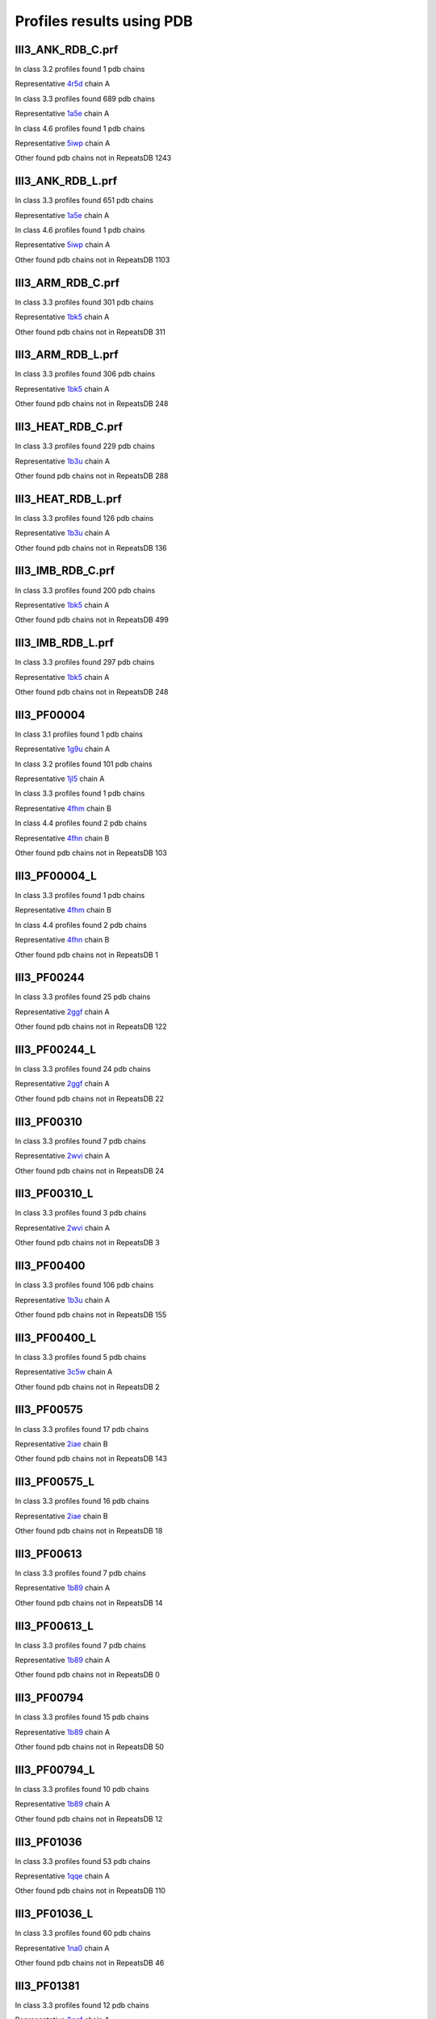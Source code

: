 Profiles results using PDB
==========================
III3_ANK_RDB_C.prf
--------------

In class 3.2 profiles found 1 pdb chains

Representative `4r5d <https://www.rcsb.org/structure/4r5d>`_ chain A

In class 3.3 profiles found 689 pdb chains

Representative `1a5e <https://www.rcsb.org/structure/1a5e>`_ chain A

In class 4.6 profiles found 1 pdb chains

Representative `5iwp <https://www.rcsb.org/structure/5iwp>`_ chain A

Other found pdb chains not in RepeatsDB 1243


III3_ANK_RDB_L.prf
--------------

In class 3.3 profiles found 651 pdb chains

Representative `1a5e <https://www.rcsb.org/structure/1a5e>`_ chain A

In class 4.6 profiles found 1 pdb chains

Representative `5iwp <https://www.rcsb.org/structure/5iwp>`_ chain A

Other found pdb chains not in RepeatsDB 1103


III3_ARM_RDB_C.prf
--------------

In class 3.3 profiles found 301 pdb chains

Representative `1bk5 <https://www.rcsb.org/structure/1bk5>`_ chain A

Other found pdb chains not in RepeatsDB 311


III3_ARM_RDB_L.prf
--------------

In class 3.3 profiles found 306 pdb chains

Representative `1bk5 <https://www.rcsb.org/structure/1bk5>`_ chain A

Other found pdb chains not in RepeatsDB 248


III3_HEAT_RDB_C.prf
--------------

In class 3.3 profiles found 229 pdb chains

Representative `1b3u <https://www.rcsb.org/structure/1b3u>`_ chain A

Other found pdb chains not in RepeatsDB 288


III3_HEAT_RDB_L.prf
--------------

In class 3.3 profiles found 126 pdb chains

Representative `1b3u <https://www.rcsb.org/structure/1b3u>`_ chain A

Other found pdb chains not in RepeatsDB 136


III3_IMB_RDB_C.prf
--------------

In class 3.3 profiles found 200 pdb chains

Representative `1bk5 <https://www.rcsb.org/structure/1bk5>`_ chain A

Other found pdb chains not in RepeatsDB 499


III3_IMB_RDB_L.prf
--------------

In class 3.3 profiles found 297 pdb chains

Representative `1bk5 <https://www.rcsb.org/structure/1bk5>`_ chain A

Other found pdb chains not in RepeatsDB 248


III3_PF00004
--------------

In class 3.1 profiles found 1 pdb chains

Representative `1g9u <https://www.rcsb.org/structure/1g9u>`_ chain A

In class 3.2 profiles found 101 pdb chains

Representative `1jl5 <https://www.rcsb.org/structure/1jl5>`_ chain A

In class 3.3 profiles found 1 pdb chains

Representative `4fhm <https://www.rcsb.org/structure/4fhm>`_ chain B

In class 4.4 profiles found 2 pdb chains

Representative `4fhn <https://www.rcsb.org/structure/4fhn>`_ chain B

Other found pdb chains not in RepeatsDB 103


III3_PF00004_L
--------------

In class 3.3 profiles found 1 pdb chains

Representative `4fhm <https://www.rcsb.org/structure/4fhm>`_ chain B

In class 4.4 profiles found 2 pdb chains

Representative `4fhn <https://www.rcsb.org/structure/4fhn>`_ chain B

Other found pdb chains not in RepeatsDB 1


III3_PF00244
--------------

In class 3.3 profiles found 25 pdb chains

Representative `2ggf <https://www.rcsb.org/structure/2ggf>`_ chain A

Other found pdb chains not in RepeatsDB 122


III3_PF00244_L
--------------

In class 3.3 profiles found 24 pdb chains

Representative `2ggf <https://www.rcsb.org/structure/2ggf>`_ chain A

Other found pdb chains not in RepeatsDB 22


III3_PF00310
--------------

In class 3.3 profiles found 7 pdb chains

Representative `2wvi <https://www.rcsb.org/structure/2wvi>`_ chain A

Other found pdb chains not in RepeatsDB 24


III3_PF00310_L
--------------

In class 3.3 profiles found 3 pdb chains

Representative `2wvi <https://www.rcsb.org/structure/2wvi>`_ chain A

Other found pdb chains not in RepeatsDB 3


III3_PF00400
--------------

In class 3.3 profiles found 106 pdb chains

Representative `1b3u <https://www.rcsb.org/structure/1b3u>`_ chain A

Other found pdb chains not in RepeatsDB 155


III3_PF00400_L
--------------

In class 3.3 profiles found 5 pdb chains

Representative `3c5w <https://www.rcsb.org/structure/3c5w>`_ chain A

Other found pdb chains not in RepeatsDB 2


III3_PF00575
--------------

In class 3.3 profiles found 17 pdb chains

Representative `2iae <https://www.rcsb.org/structure/2iae>`_ chain B

Other found pdb chains not in RepeatsDB 143


III3_PF00575_L
--------------

In class 3.3 profiles found 16 pdb chains

Representative `2iae <https://www.rcsb.org/structure/2iae>`_ chain B

Other found pdb chains not in RepeatsDB 18


III3_PF00613
--------------

In class 3.3 profiles found 7 pdb chains

Representative `1b89 <https://www.rcsb.org/structure/1b89>`_ chain A

Other found pdb chains not in RepeatsDB 14


III3_PF00613_L
--------------

In class 3.3 profiles found 7 pdb chains

Representative `1b89 <https://www.rcsb.org/structure/1b89>`_ chain A

Other found pdb chains not in RepeatsDB 0


III3_PF00794
--------------

In class 3.3 profiles found 15 pdb chains

Representative `1b89 <https://www.rcsb.org/structure/1b89>`_ chain A

Other found pdb chains not in RepeatsDB 50


III3_PF00794_L
--------------

In class 3.3 profiles found 10 pdb chains

Representative `1b89 <https://www.rcsb.org/structure/1b89>`_ chain A

Other found pdb chains not in RepeatsDB 12


III3_PF01036
--------------

In class 3.3 profiles found 53 pdb chains

Representative `1qqe <https://www.rcsb.org/structure/1qqe>`_ chain A

Other found pdb chains not in RepeatsDB 110


III3_PF01036_L
--------------

In class 3.3 profiles found 60 pdb chains

Representative `1na0 <https://www.rcsb.org/structure/1na0>`_ chain A

Other found pdb chains not in RepeatsDB 46


III3_PF01381
--------------

In class 3.3 profiles found 12 pdb chains

Representative `2ggf <https://www.rcsb.org/structure/2ggf>`_ chain A

Other found pdb chains not in RepeatsDB 21


III3_PF01381_L
--------------

In class 3.3 profiles found 4 pdb chains

Representative `3ebb <https://www.rcsb.org/structure/3ebb>`_ chain A

Other found pdb chains not in RepeatsDB 0


III3_PF01730
--------------

In class 3.3 profiles found 52 pdb chains

Representative `2aw6 <https://www.rcsb.org/structure/2aw6>`_ chain A

Other found pdb chains not in RepeatsDB 106


III3_PF01730_L
--------------

In class 3.3 profiles found 52 pdb chains

Representative `2aw6 <https://www.rcsb.org/structure/2aw6>`_ chain A

Other found pdb chains not in RepeatsDB 13


III3_PF01851
--------------

In class 3.3 profiles found 8 pdb chains

Representative `2x19 <https://www.rcsb.org/structure/2x19>`_ chain B

Other found pdb chains not in RepeatsDB 48


III3_PF01851_L
--------------

In class 3.3 profiles found 4 pdb chains

Representative `2x19 <https://www.rcsb.org/structure/2x19>`_ chain B

Other found pdb chains not in RepeatsDB 2


III3_PPTA_RDB_C.prf
--------------

In class 3.2 profiles found 2 pdb chains

Representative `1dce <https://www.rcsb.org/structure/1dce>`_ chain A

In class 3.3 profiles found 154 pdb chains

Representative `1d8d <https://www.rcsb.org/structure/1d8d>`_ chain A

Other found pdb chains not in RepeatsDB 69


III3_PPTA_RDB_L.prf
--------------

In class 3.2 profiles found 2 pdb chains

Representative `1dce <https://www.rcsb.org/structure/1dce>`_ chain A

In class 3.3 profiles found 155 pdb chains

Representative `1d8d <https://www.rcsb.org/structure/1d8d>`_ chain A

Other found pdb chains not in RepeatsDB 26


III3_PUF_RDB_C.prf
--------------

In class 3.2 profiles found 12 pdb chains

Representative `1k5d <https://www.rcsb.org/structure/1k5d>`_ chain C

In class 3.3 profiles found 90 pdb chains

Representative `1ib2 <https://www.rcsb.org/structure/1ib2>`_ chain A

Other found pdb chains not in RepeatsDB 140


III3_PUF_RDB_L.prf
--------------

In class 3.3 profiles found 79 pdb chains

Representative `1ib2 <https://www.rcsb.org/structure/1ib2>`_ chain A

Other found pdb chains not in RepeatsDB 22


III3_SEL1_RDB_C.prf
--------------

In class 3.3 profiles found 32 pdb chains

Representative `1na0 <https://www.rcsb.org/structure/1na0>`_ chain A

Other found pdb chains not in RepeatsDB 160


III3_SEL1_RDB_L.prf
--------------

In class 3.3 profiles found 22 pdb chains

Representative `1ouv <https://www.rcsb.org/structure/1ouv>`_ chain A

Other found pdb chains not in RepeatsDB 32


III3_TAL_RDB_C.prf
--------------

In class 3.3 profiles found 43 pdb chains

Representative `2ypf <https://www.rcsb.org/structure/2ypf>`_ chain A

Other found pdb chains not in RepeatsDB 91


III3_TAL_RDB_L.prf
--------------

In class 3.3 profiles found 43 pdb chains

Representative `2ypf <https://www.rcsb.org/structure/2ypf>`_ chain A

Other found pdb chains not in RepeatsDB 29


III3_TPR_RDB_C.prf
--------------

In class 3.3 profiles found 420 pdb chains

Representative `1a17 <https://www.rcsb.org/structure/1a17>`_ chain A

Other found pdb chains not in RepeatsDB 809


III3_TPR_RDB_L.prf
--------------

In class 3.3 profiles found 405 pdb chains

Representative `1a17 <https://www.rcsb.org/structure/1a17>`_ chain A

Other found pdb chains not in RepeatsDB 636


IV1_L-2-keto-3_RDB_C.prf
--------------

In class 3.3 profiles found 4 pdb chains

Representative `3lcw <https://www.rcsb.org/structure/3lcw>`_ chain C

In class 4.1 profiles found 402 pdb chains

Representative `1a50 <https://www.rcsb.org/structure/1a50>`_ chain A

In class 4.4 profiles found 5 pdb chains

Representative `2hqs <https://www.rcsb.org/structure/2hqs>`_ chain A

Other found pdb chains not in RepeatsDB 497


IV1_PF00121
--------------

In class 3.3 profiles found 2 pdb chains

Representative `4d4e <https://www.rcsb.org/structure/4d4e>`_ chain A

In class 4.1 profiles found 99 pdb chains

Representative `1aw1 <https://www.rcsb.org/structure/1aw1>`_ chain A

Other found pdb chains not in RepeatsDB 20


IV1_PF00121_L
--------------

In class 4.1 profiles found 99 pdb chains

Representative `1aw1 <https://www.rcsb.org/structure/1aw1>`_ chain A

Other found pdb chains not in RepeatsDB 5


IV1_PF00150
--------------

In class 3.3 profiles found 2 pdb chains

Representative `4y6c <https://www.rcsb.org/structure/4y6c>`_ chain A

In class 4.1 profiles found 33 pdb chains

Representative `1a3h <https://www.rcsb.org/structure/1a3h>`_ chain A

In class 4.9 profiles found 1 pdb chains

Representative `2vlc <https://www.rcsb.org/structure/2vlc>`_ chain A

Other found pdb chains not in RepeatsDB 128


IV1_PF00150_L
--------------

In class 4.1 profiles found 33 pdb chains

Representative `1a3h <https://www.rcsb.org/structure/1a3h>`_ chain A

Other found pdb chains not in RepeatsDB 100


IV1_PF00215
--------------

In class 3.3 profiles found 9 pdb chains

Representative `3zgq <https://www.rcsb.org/structure/3zgq>`_ chain A

In class 4.1 profiles found 87 pdb chains

Representative `1eix <https://www.rcsb.org/structure/1eix>`_ chain A

Other found pdb chains not in RepeatsDB 67


IV1_PF00215_L
--------------

In class 3.3 profiles found 3 pdb chains

Representative `4wn4 <https://www.rcsb.org/structure/4wn4>`_ chain A

In class 4.1 profiles found 62 pdb chains

Representative `1eix <https://www.rcsb.org/structure/1eix>`_ chain A

Other found pdb chains not in RepeatsDB 36


IV1_PF00248
--------------

In class 3.1 profiles found 3 pdb chains

Representative `2zu0 <https://www.rcsb.org/structure/2zu0>`_ chain A

In class 4.1 profiles found 24 pdb chains

Representative `2c91 <https://www.rcsb.org/structure/2c91>`_ chain A

Other found pdb chains not in RepeatsDB 57


IV1_PF00248_L
--------------

In class 4.1 profiles found 24 pdb chains

Representative `2c91 <https://www.rcsb.org/structure/2c91>`_ chain A

Other found pdb chains not in RepeatsDB 6


IV1_PF00274
--------------

In class 3.3 profiles found 2 pdb chains

Representative `5cwh <https://www.rcsb.org/structure/5cwh>`_ chain A

In class 4.1 profiles found 18 pdb chains

Representative `1a5c <https://www.rcsb.org/structure/1a5c>`_ chain A

Other found pdb chains not in RepeatsDB 343


IV1_PF00278
--------------

In class 4.1 profiles found 4 pdb chains

Representative `1njj <https://www.rcsb.org/structure/1njj>`_ chain A

In class 5.3 profiles found 2 pdb chains

Representative `2i13 <https://www.rcsb.org/structure/2i13>`_ chain A

Other found pdb chains not in RepeatsDB 63


IV1_PF00290
--------------

In class 3.3 profiles found 60 pdb chains

Representative `2jkr <https://www.rcsb.org/structure/2jkr>`_ chain B

In class 4.1 profiles found 16 pdb chains

Representative `1mzh <https://www.rcsb.org/structure/1mzh>`_ chain A

In class 4.6 profiles found 8 pdb chains

Representative `4yxx <https://www.rcsb.org/structure/4yxx>`_ chain A

Other found pdb chains not in RepeatsDB 558


IV1_PF00290_L
--------------

In class 3.3 profiles found 7 pdb chains

Representative `4hxt <https://www.rcsb.org/structure/4hxt>`_ chain A

In class 4.1 profiles found 8 pdb chains

Representative `2dzt <https://www.rcsb.org/structure/2dzt>`_ chain A

In class 4.6 profiles found 1 pdb chains

Representative `4yxx <https://www.rcsb.org/structure/4yxx>`_ chain A

Other found pdb chains not in RepeatsDB 20


IV1_PF00478
--------------

In class 4.1 profiles found 50 pdb chains

Representative `1vrd <https://www.rcsb.org/structure/1vrd>`_ chain A

Other found pdb chains not in RepeatsDB 612


IV1_PF01487
--------------

In class 4.1 profiles found 89 pdb chains

Representative `1gqn <https://www.rcsb.org/structure/1gqn>`_ chain A

Other found pdb chains not in RepeatsDB 36


IV1_PF01487_L
--------------

In class 4.1 profiles found 7 pdb chains

Representative `1sfj <https://www.rcsb.org/structure/1sfj>`_ chain A

Other found pdb chains not in RepeatsDB 0


IV1_TimBarrel2_RDB_C
--------------

In class 3.3 profiles found 8 pdb chains

Representative `4d49 <https://www.rcsb.org/structure/4d49>`_ chain A

In class 4.1 profiles found 176 pdb chains

Representative `1a50 <https://www.rcsb.org/structure/1a50>`_ chain A

Other found pdb chains not in RepeatsDB 859


IV1_TimBarrel3_RDB_C
--------------

In class 4.1 profiles found 39 pdb chains

Representative `1bqc <https://www.rcsb.org/structure/1bqc>`_ chain A

Other found pdb chains not in RepeatsDB 59


IV1_TimBarrel4_RDB_C
--------------

In class 3.4 profiles found 4 pdb chains

Representative `2ggj <https://www.rcsb.org/structure/2ggj>`_ chain D

In class 4.1 profiles found 370 pdb chains

Representative `1bkh <https://www.rcsb.org/structure/1bkh>`_ chain A

Other found pdb chains not in RepeatsDB 579


IV1_TimBarrel5_RDB_C
--------------

In class 3.3 profiles found 1 pdb chains

Representative `5cwh <https://www.rcsb.org/structure/5cwh>`_ chain A

In class 4.1 profiles found 161 pdb chains

Representative `1aw1 <https://www.rcsb.org/structure/1aw1>`_ chain A

Other found pdb chains not in RepeatsDB 120


IV1_TimBarrel6_RDB_C
--------------

In class 4.1 profiles found 150 pdb chains

Representative `1ci1 <https://www.rcsb.org/structure/1ci1>`_ chain A

Other found pdb chains not in RepeatsDB 86


IV1_TimBarrel_RDB_C.prf
--------------

In class 3.3 profiles found 13 pdb chains

Representative `4hb5 <https://www.rcsb.org/structure/4hb5>`_ chain A

In class 4.1 profiles found 350 pdb chains

Representative `1dv7 <https://www.rcsb.org/structure/1dv7>`_ chain A

In class 4.6 profiles found 4 pdb chains

Representative `4yxx <https://www.rcsb.org/structure/4yxx>`_ chain A

Other found pdb chains not in RepeatsDB 353


IV1_TimBarrel_RDB_L
--------------

In class 4.1 profiles found 100 pdb chains

Representative `1j2w <https://www.rcsb.org/structure/1j2w>`_ chain A

Other found pdb chains not in RepeatsDB 38


IV2_Lipocalin_RDB_C.prf
--------------

In class 4.2 profiles found 133 pdb chains

Representative `1a18 <https://www.rcsb.org/structure/1a18>`_ chain A

In class 4.4 profiles found 48 pdb chains

Representative `1icm <https://www.rcsb.org/structure/1icm>`_ chain A

Other found pdb chains not in RepeatsDB 501


IV2_Lipocalin_RDB_L.prf
--------------

In class 4.2 profiles found 104 pdb chains

Representative `1a18 <https://www.rcsb.org/structure/1a18>`_ chain A

In class 4.4 profiles found 2 pdb chains

Representative `4azm <https://www.rcsb.org/structure/4azm>`_ chain A

Other found pdb chains not in RepeatsDB 120


IV2_Osta_RDB_C.prf
--------------

In class 4.2 profiles found 6 pdb chains

Representative `2jk4 <https://www.rcsb.org/structure/2jk4>`_ chain A

In class 4.4 profiles found 10 pdb chains

Representative `4c69 <https://www.rcsb.org/structure/4c69>`_ chain X

Other found pdb chains not in RepeatsDB 22


IV2_Osta_RDB_L.prf
--------------

Other found pdb chains not in RepeatsDB 0


IV2_Porin1_RDB_C.prf
--------------

In class 4.2 profiles found 102 pdb chains

Representative `1bt9 <https://www.rcsb.org/structure/1bt9>`_ chain A

Other found pdb chains not in RepeatsDB 169


IV2_Porin1_RDB_L.prf
--------------

In class 4.2 profiles found 94 pdb chains

Representative `1bt9 <https://www.rcsb.org/structure/1bt9>`_ chain A

Other found pdb chains not in RepeatsDB 103


IV2_Porin3_RDB_C.prf
--------------

In class 3.1 profiles found 1 pdb chains

Representative `5n8p <https://www.rcsb.org/structure/5n8p>`_ chain A

In class 4.2 profiles found 6 pdb chains

Representative `2jk4 <https://www.rcsb.org/structure/2jk4>`_ chain A

In class 4.4 profiles found 10 pdb chains

Representative `4c69 <https://www.rcsb.org/structure/4c69>`_ chain X

Other found pdb chains not in RepeatsDB 98


IV2_Porin3_RDB_L.prf
--------------

In class 4.2 profiles found 6 pdb chains

Representative `2jk4 <https://www.rcsb.org/structure/2jk4>`_ chain A

In class 4.4 profiles found 10 pdb chains

Representative `4c69 <https://www.rcsb.org/structure/4c69>`_ chain X

Other found pdb chains not in RepeatsDB 16


IV3_Btrefoil_RDB_C.prf
--------------

In class 4.3 profiles found 39 pdb chains

Representative `1avu <https://www.rcsb.org/structure/1avu>`_ chain A

In class 4.9 profiles found 1 pdb chains

Representative `1tie <https://www.rcsb.org/structure/1tie>`_ chain A

Other found pdb chains not in RepeatsDB 167


IV3_Btrefoil_RDB_L.prf
--------------

In class 4.3 profiles found 39 pdb chains

Representative `1avu <https://www.rcsb.org/structure/1avu>`_ chain A

In class 4.9 profiles found 1 pdb chains

Representative `1tie <https://www.rcsb.org/structure/1tie>`_ chain A

Other found pdb chains not in RepeatsDB 86


IV4_Kelch__RDB_C.prf
--------------

In class 4.4 profiles found 131 pdb chains

Representative `1gof <https://www.rcsb.org/structure/1gof>`_ chain A

Other found pdb chains not in RepeatsDB 177


IV4_Kelch_RDB_C.prf
--------------

In class 4.4 profiles found 137 pdb chains

Representative `1gof <https://www.rcsb.org/structure/1gof>`_ chain A

Other found pdb chains not in RepeatsDB 143


IV4_Kelch__RDB_L.prf
--------------

In class 4.4 profiles found 118 pdb chains

Representative `1u6d <https://www.rcsb.org/structure/1u6d>`_ chain X

Other found pdb chains not in RepeatsDB 106


IV4_Kelch_RDB_L.prf
--------------

In class 4.4 profiles found 116 pdb chains

Representative `1u6d <https://www.rcsb.org/structure/1u6d>`_ chain X

Other found pdb chains not in RepeatsDB 117


IV4_PF10433
--------------

In class 4.4 profiles found 68 pdb chains

Representative `2b5l <https://www.rcsb.org/structure/2b5l>`_ chain A

Other found pdb chains not in RepeatsDB 57


IV4_PF10433_L
--------------

In class 4.4 profiles found 68 pdb chains

Representative `2b5l <https://www.rcsb.org/structure/2b5l>`_ chain A

Other found pdb chains not in RepeatsDB 45


IV4_PF13360
--------------

In class 3.3 profiles found 3 pdb chains

Representative `4d4e <https://www.rcsb.org/structure/4d4e>`_ chain A

In class 4.4 profiles found 280 pdb chains

Representative `1erj <https://www.rcsb.org/structure/1erj>`_ chain A

Other found pdb chains not in RepeatsDB 375


IV4_PF13360_L
--------------

In class 4.4 profiles found 53 pdb chains

Representative `1g72 <https://www.rcsb.org/structure/1g72>`_ chain A

Other found pdb chains not in RepeatsDB 201


IV4_PF13442
--------------

In class 4.4 profiles found 44 pdb chains

Representative `1aof <https://www.rcsb.org/structure/1aof>`_ chain A

Other found pdb chains not in RepeatsDB 10


IV4_PF13442_L
--------------

In class 4.4 profiles found 48 pdb chains

Representative `1aof <https://www.rcsb.org/structure/1aof>`_ chain A

Other found pdb chains not in RepeatsDB 3


IV4_PF15899
--------------

In class 4.4 profiles found 34 pdb chains

Representative `1sqj <https://www.rcsb.org/structure/1sqj>`_ chain A

Other found pdb chains not in RepeatsDB 81


IV4_PF15899_L
--------------

In class 4.4 profiles found 20 pdb chains

Representative `1sqj <https://www.rcsb.org/structure/1sqj>`_ chain A

Other found pdb chains not in RepeatsDB 30


IV4_PF18793
--------------

In class 4.4 profiles found 60 pdb chains

Representative `1qni <https://www.rcsb.org/structure/1qni>`_ chain A

Other found pdb chains not in RepeatsDB 74


IV4_PF18793_L
--------------

In class 4.4 profiles found 36 pdb chains

Representative `1qni <https://www.rcsb.org/structure/1qni>`_ chain A

Other found pdb chains not in RepeatsDB 44


IV4_PF18811
--------------

In class 4.1 profiles found 14 pdb chains

Representative `1x70 <https://www.rcsb.org/structure/1x70>`_ chain B

In class 4.4 profiles found 265 pdb chains

Representative `1j2e <https://www.rcsb.org/structure/1j2e>`_ chain A

Other found pdb chains not in RepeatsDB 78


IV4_PF18811_L
--------------

In class 4.1 profiles found 14 pdb chains

Representative `1x70 <https://www.rcsb.org/structure/1x70>`_ chain B

In class 4.4 profiles found 265 pdb chains

Representative `1j2e <https://www.rcsb.org/structure/1j2e>`_ chain A

Other found pdb chains not in RepeatsDB 62


IV4_Pizza_RDB_C.prf
--------------

In class 4.4 profiles found 98 pdb chains

Representative `1q7f <https://www.rcsb.org/structure/1q7f>`_ chain A

Other found pdb chains not in RepeatsDB 103


IV4_Pizza_RDB_L.prf
--------------

In class 4.4 profiles found 8 pdb chains

Representative `2qc5 <https://www.rcsb.org/structure/2qc5>`_ chain A

Other found pdb chains not in RepeatsDB 14


IV4_PpgL_RDB_C.prf
--------------

In class 4.4 profiles found 29 pdb chains

Representative `1l0q <https://www.rcsb.org/structure/1l0q>`_ chain A

Other found pdb chains not in RepeatsDB 17


IV4_PpgL_RDB_L.prf
--------------

In class 4.4 profiles found 22 pdb chains

Representative `1l0q <https://www.rcsb.org/structure/1l0q>`_ chain A

Other found pdb chains not in RepeatsDB 1


IV4_WD__RDB_C.prf
--------------

In class 3.2 profiles found 6 pdb chains

Representative `4gez <https://www.rcsb.org/structure/4gez>`_ chain A

In class 3.3 profiles found 16 pdb chains

Representative `3jcm <https://www.rcsb.org/structure/3jcm>`_ chain B

In class 3.4 profiles found 2 pdb chains

Representative `4gez <https://www.rcsb.org/structure/4gez>`_ chain H

In class 4.4 profiles found 817 pdb chains

Representative `1a0r <https://www.rcsb.org/structure/1a0r>`_ chain B

Other found pdb chains not in RepeatsDB 2045


IV4_WD_RDB_C.prf
--------------

In class 3.3 profiles found 13 pdb chains

Representative `3jcm <https://www.rcsb.org/structure/3jcm>`_ chain B

In class 3.6 profiles found 3 pdb chains

Representative `1czd <https://www.rcsb.org/structure/1czd>`_ chain A

In class 4.4 profiles found 802 pdb chains

Representative `1a0r <https://www.rcsb.org/structure/1a0r>`_ chain B

In class 4.9 profiles found 4 pdb chains

Representative `3phz <https://www.rcsb.org/structure/3phz>`_ chain A

Other found pdb chains not in RepeatsDB 2100


IV4_WD__RDB_L.prf
--------------

In class 3.3 profiles found 13 pdb chains

Representative `3jcm <https://www.rcsb.org/structure/3jcm>`_ chain B

In class 4.4 profiles found 505 pdb chains

Representative `1a0r <https://www.rcsb.org/structure/1a0r>`_ chain B

Other found pdb chains not in RepeatsDB 1314


IV4_WD_RDB_L.prf
--------------

In class 3.3 profiles found 13 pdb chains

Representative `3jcm <https://www.rcsb.org/structure/3jcm>`_ chain B

In class 4.4 profiles found 809 pdb chains

Representative `1a0r <https://www.rcsb.org/structure/1a0r>`_ chain B

Other found pdb chains not in RepeatsDB 2057


IV5_ABprism_RDB_C.prf
--------------

In class 4.5 profiles found 210 pdb chains

Representative `1a2n <https://www.rcsb.org/structure/1a2n>`_ chain A

Other found pdb chains not in RepeatsDB 78


IV5_ABprism_RDB_L.prf
--------------

In class 4.5 profiles found 198 pdb chains

Representative `1a2n <https://www.rcsb.org/structure/1a2n>`_ chain A

Other found pdb chains not in RepeatsDB 21


IV7_ABbarrel_RDB_C.prf
--------------

In class 3.2 profiles found 5 pdb chains

Representative `4r58 <https://www.rcsb.org/structure/4r58>`_ chain A

In class 4.7 profiles found 10 pdb chains

Representative `1g61 <https://www.rcsb.org/structure/1g61>`_ chain A

Other found pdb chains not in RepeatsDB 715


IV7_ABbarrel_RDB_L.prf
--------------

In class 4.7 profiles found 10 pdb chains

Representative `1g61 <https://www.rcsb.org/structure/1g61>`_ chain A

Other found pdb chains not in RepeatsDB 60


IV9_ABtrefoil_RDB_C.prf
--------------

In class 4.1 profiles found 3 pdb chains

Representative `1isw <https://www.rcsb.org/structure/1isw>`_ chain B

In class 4.4 profiles found 54 pdb chains

Representative `2bwm <https://www.rcsb.org/structure/2bwm>`_ chain A

In class 4.9 profiles found 117 pdb chains

Representative `1abr <https://www.rcsb.org/structure/1abr>`_ chain B

Other found pdb chains not in RepeatsDB 311


IV9_ABtrefoil_RDB_L.prf
--------------

In class 4.1 profiles found 3 pdb chains

Representative `1isw <https://www.rcsb.org/structure/1isw>`_ chain B

In class 4.4 profiles found 35 pdb chains

Representative `3vsf <https://www.rcsb.org/structure/3vsf>`_ chain A

In class 4.9 profiles found 108 pdb chains

Representative `1abr <https://www.rcsb.org/structure/1abr>`_ chain B

Other found pdb chains not in RepeatsDB 95


IV10_AlignedPrism_RDB_C.prf
--------------

In class 3.3 profiles found 1 pdb chains

Representative `5v4b <https://www.rcsb.org/structure/5v4b>`_ chain B

In class 4.1 profiles found 16 pdb chains

Representative `1j4s <https://www.rcsb.org/structure/1j4s>`_ chain D

In class 4.2 profiles found 3 pdb chains

Representative `2jgs <https://www.rcsb.org/structure/2jgs>`_ chain B

In class 4.4 profiles found 3 pdb chains

Representative `2ovp <https://www.rcsb.org/structure/2ovp>`_ chain B

In class 4.10 profiles found 92 pdb chains

Representative `1c3k <https://www.rcsb.org/structure/1c3k>`_ chain A

Other found pdb chains not in RepeatsDB 375


IV10_AlignedPrism_RDB_L.prf
--------------

In class 4.1 profiles found 16 pdb chains

Representative `1j4s <https://www.rcsb.org/structure/1j4s>`_ chain D

In class 4.10 profiles found 88 pdb chains

Representative `1c3k <https://www.rcsb.org/structure/1c3k>`_ chain A

Other found pdb chains not in RepeatsDB 180


V1_ABeads_RDB_C.prf
--------------

In class 5.1 profiles found 1 pdb chains

Representative `1tf6 <https://www.rcsb.org/structure/1tf6>`_ chain D

In class 5.3 profiles found 71 pdb chains

Representative `1a1f <https://www.rcsb.org/structure/1a1f>`_ chain A

Other found pdb chains not in RepeatsDB 180


V1_ABeads_RDB_L.prf
--------------

In class 5.1 profiles found 1 pdb chains

Representative `1tf6 <https://www.rcsb.org/structure/1tf6>`_ chain D

In class 5.3 profiles found 69 pdb chains

Representative `1a1f <https://www.rcsb.org/structure/1a1f>`_ chain A

Other found pdb chains not in RepeatsDB 105


V2_BBeads_RDB_C.prf
--------------

In class 5.2 profiles found 5 pdb chains

Representative `3gf5 <https://www.rcsb.org/structure/3gf5>`_ chain A

Other found pdb chains not in RepeatsDB 239


V2_BBeads_RDB_L.prf
--------------

In class 5.2 profiles found 5 pdb chains

Representative `3gf5 <https://www.rcsb.org/structure/3gf5>`_ chain A

Other found pdb chains not in RepeatsDB 239


V3_ABBeads_RDB_C.prf
--------------

In class 5.1 profiles found 1 pdb chains

Representative `1tf6 <https://www.rcsb.org/structure/1tf6>`_ chain D

In class 5.3 profiles found 73 pdb chains

Representative `1a1f <https://www.rcsb.org/structure/1a1f>`_ chain A

Other found pdb chains not in RepeatsDB 291


V3_ABBeads_RDB_L.prf
--------------

In class 5.1 profiles found 1 pdb chains

Representative `1tf6 <https://www.rcsb.org/structure/1tf6>`_ chain D

In class 5.3 profiles found 73 pdb chains

Representative `1a1f <https://www.rcsb.org/structure/1a1f>`_ chain A

Other found pdb chains not in RepeatsDB 159


V4_BSandwichBeads_RDB_C.prf
--------------

In class 3.3 profiles found 4 pdb chains

Representative `2a74 <https://www.rcsb.org/structure/2a74>`_ chain A

In class 4.6 profiles found 2 pdb chains

Representative `2b39 <https://www.rcsb.org/structure/2b39>`_ chain A

In class 5.4 profiles found 6 pdb chains

Representative `2a73 <https://www.rcsb.org/structure/2a73>`_ chain A

In class 5.5 profiles found 34 pdb chains

Representative `1cwv <https://www.rcsb.org/structure/1cwv>`_ chain A

Other found pdb chains not in RepeatsDB 79


V4_BSandwich_RDB_L.prf
--------------

In class 3.3 profiles found 4 pdb chains

Representative `2a74 <https://www.rcsb.org/structure/2a74>`_ chain A

In class 4.6 profiles found 6 pdb chains

Representative `2b39 <https://www.rcsb.org/structure/2b39>`_ chain A

In class 5.4 profiles found 6 pdb chains

Representative `2a73 <https://www.rcsb.org/structure/2a73>`_ chain A

In class 5.5 profiles found 39 pdb chains

Representative `1cwv <https://www.rcsb.org/structure/1cwv>`_ chain A

Other found pdb chains not in RepeatsDB 111


V5_2_PF00084
--------------

In class 5.2 profiles found 47 pdb chains

Representative `1c1z <https://www.rcsb.org/structure/1c1z>`_ chain A

In class 5.3 profiles found 1 pdb chains

Representative `3o8e <https://www.rcsb.org/structure/3o8e>`_ chain D

Other found pdb chains not in RepeatsDB 267


V5_5_PF00047
--------------

In class 3.2 profiles found 9 pdb chains

Representative `2id5 <https://www.rcsb.org/structure/2id5>`_ chain A

In class 5.4 profiles found 18 pdb chains

Representative `1p53 <https://www.rcsb.org/structure/1p53>`_ chain B

In class 5.5 profiles found 67 pdb chains

Representative `1bih <https://www.rcsb.org/structure/1bih>`_ chain A

Other found pdb chains not in RepeatsDB 19607


V5_5_PF07679
--------------

In class 5.4 profiles found 4 pdb chains

Representative `2wim <https://www.rcsb.org/structure/2wim>`_ chain B

In class 5.5 profiles found 21 pdb chains

Representative `2v5m <https://www.rcsb.org/structure/2v5m>`_ chain A

Other found pdb chains not in RepeatsDB 57


V5_ABSandwichBeads_RDB_C.prf
--------------

In class 3.3 profiles found 4 pdb chains

Representative `2a74 <https://www.rcsb.org/structure/2a74>`_ chain A

In class 4.6 profiles found 8 pdb chains

Representative `2b39 <https://www.rcsb.org/structure/2b39>`_ chain A

In class 5.4 profiles found 6 pdb chains

Representative `2a73 <https://www.rcsb.org/structure/2a73>`_ chain A

In class 5.5 profiles found 38 pdb chains

Representative `2i07 <https://www.rcsb.org/structure/2i07>`_ chain A

Other found pdb chains not in RepeatsDB 59


V5_ABSandwichBeads_RDB_L.prf
--------------

In class 3.3 profiles found 4 pdb chains

Representative `2a74 <https://www.rcsb.org/structure/2a74>`_ chain A

In class 4.6 profiles found 9 pdb chains

Representative `2b39 <https://www.rcsb.org/structure/2b39>`_ chain A

In class 5.4 profiles found 6 pdb chains

Representative `2a73 <https://www.rcsb.org/structure/2a73>`_ chain A

In class 5.5 profiles found 41 pdb chains

Representative `2i07 <https://www.rcsb.org/structure/2i07>`_ chain A

Other found pdb chains not in RepeatsDB 111


V5_PF00047_L
--------------

In class 5.4 profiles found 11 pdb chains

Representative `2jll <https://www.rcsb.org/structure/2jll>`_ chain A

In class 5.5 profiles found 49 pdb chains

Representative `1bih <https://www.rcsb.org/structure/1bih>`_ chain A

Other found pdb chains not in RepeatsDB 456


V5_PF00084_L
--------------

In class 5.2 profiles found 44 pdb chains

Representative `1c1z <https://www.rcsb.org/structure/1c1z>`_ chain A

In class 5.3 profiles found 1 pdb chains

Representative `3o8e <https://www.rcsb.org/structure/3o8e>`_ chain D

Other found pdb chains not in RepeatsDB 50


V5_PF07679_L
--------------

In class 5.4 profiles found 11 pdb chains

Representative `2jll <https://www.rcsb.org/structure/2jll>`_ chain A

In class 5.5 profiles found 48 pdb chains

Representative `1bih <https://www.rcsb.org/structure/1bih>`_ chain A

Other found pdb chains not in RepeatsDB 575

